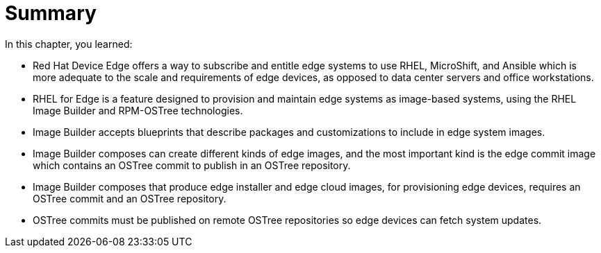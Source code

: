 = Summary

In this chapter, you learned:

* Red Hat Device Edge offers a way to subscribe and entitle edge systems to use RHEL, MicroShift, and Ansible which is more adequate to the scale and requirements of edge devices, as opposed to data center servers and office workstations.

* RHEL for Edge is a feature designed to provision and maintain edge systems as image-based systems, using the RHEL Image Builder and RPM-OSTree technologies.

* Image Builder accepts blueprints that describe packages and customizations to include in edge system images.

* Image Builder composes can create different kinds of edge images, and the most important kind is the edge commit image which contains an OSTree commit to publish in an OSTree repository.

* Image Builder composes that produce edge installer and edge cloud images, for provisioning edge devices, requires an OSTree commit and an OSTree repository.

* OSTree commits must be published on remote OSTree repositories so edge devices can fetch system updates.